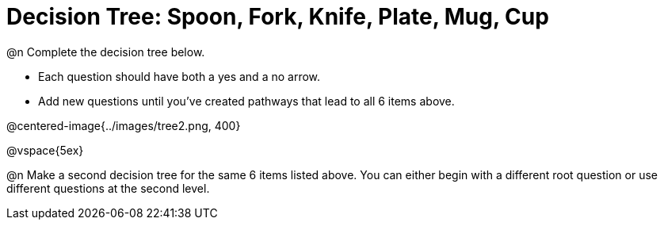 = Decision Tree: Spoon, Fork, Knife, Plate, Mug, Cup

@n Complete the decision tree below.

	- Each question should have both a yes and a no arrow.
	- Add new questions until you've created pathways that lead to all 6 items above. 

@centered-image{../images/tree2.png, 400}

@vspace{5ex}

@n Make a second decision tree for the same 6 items listed above. You can either begin with a different root question or use different questions at the second level.